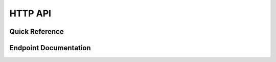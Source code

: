 HTTP API
========

Quick Reference
---------------

.. qrefflask:: ipseity:app
    :undoc-static:

Endpoint Documentation
----------------------

.. autoflask:: ipseity:app
    :endpoints:
    :undoc-static:
